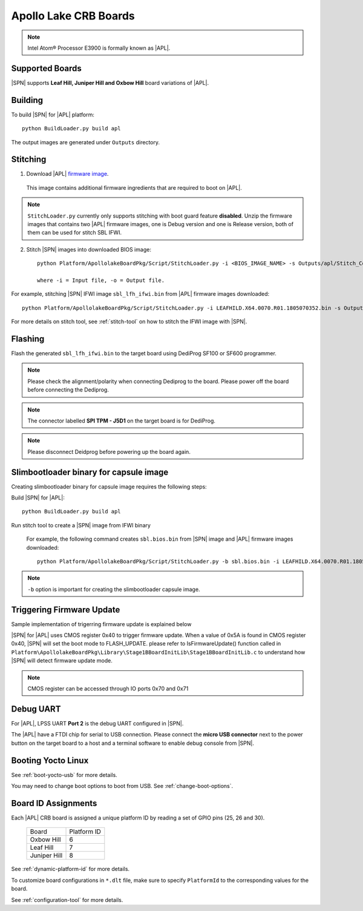 .. _apollo-lake-crb:

Apollo Lake CRB Boards
-----------------------

.. note:: Intel Atom® Processor E3900 is formally known as |APL|.

Supported Boards
^^^^^^^^^^^^^^^^^^^^^

|SPN| supports **Leaf Hill, Juniper Hill and Oxbow Hill** board variations of |APL|. 

  

Building
^^^^^^^^^^

To build |SPN| for |APL| platform::

    python BuildLoader.py build apl

The output images are generated under ``Outputs`` directory.


Stitching
^^^^^^^^^^

1. Download |APL| `firmware image <https://firmware.intel.com/sites/default/files/leafhill-0.70-firmwareimages.zip>`_.

  This image contains additional firmware ingredients that are required to boot on |APL|.

.. note::
  ``StitchLoader.py`` currently only supports stitching with boot guard feature **disabled**. 
  Unzip the firmware images that contains two |APL| firmware images, one is Debug version and one is Release version, both of them can be used for stitch SBL IFWI. 


2. Stitch |SPN| images into downloaded BIOS image::

    python Platform/ApollolakeBoardPkg/Script/StitchLoader.py -i <BIOS_IMAGE_NAME> -s Outputs/apl/Stitch_Components.zip -o <SBL_IFWI_IMAGE_NAME>

    where -i = Input file, -o = Output file.

For example, stitching |SPN| IFWI image ``sbl_lfh_ifwi.bin`` from |APL| firmware images downloaded::

    python Platform/ApollolakeBoardPkg/Script/StitchLoader.py -i LEAFHILD.X64.0070.R01.1805070352.bin -s Outputs/apl/Stitch_Components.zip -o sbl_lfh_ifwi.bin


For more details on stitch tool, see :ref:`stitch-tool` on how to stitch the IFWI image with |SPN|.


Flashing
^^^^^^^^^

Flash the generated ``sbl_lfh_ifwi.bin`` to the target board using DediProg SF100 or SF600 programmer.


.. note:: Please check the alignment/polarity when connecting Dediprog to the board. Please power off the board before connecting the Dediprog.

.. note:: The connector labelled **SPI TPM - J5D1** on the target board is for DediProg. 

.. note:: Please disconnect Deidprog before powering up the board again.


Slimbootloader binary for capsule image
^^^^^^^^^^^^^^^^^^^^^^^^^^^^^^^^^^^^^^^^

Creating slimbootloader binary for capsule image requires the following steps:

Build |SPN| for |APL|::

  python BuildLoader.py build apl

Run stitch tool to create a |SPN| image from IFWI binary

  For example, the following command creates ``sbl.bios.bin`` from |SPN| image and |APL| firmware images downloaded::

    python Platform/ApollolakeBoardPkg/Script/StitchLoader.py -b sbl.bios.bin -i LEAFHILD.X64.0070.R01.1805070352.bin -s Outputs/apl/Stitch_Components.zip -o sbl_lfh_ifwi.bin

.. note:: ``-b`` option is important for creating the slimbootloader capsule image.


Triggering Firmware Update
^^^^^^^^^^^^^^^^^^^^^^^^^^^^^^^^^^^^^

Sample implementation of trigerring firmware update is explained below

|SPN| for |APL| uses CMOS register 0x40 to trigger firmware update. When a value of 0x5A is found in CMOS register 0x40, |SPN| will set the boot mode to FLASH_UPDATE.
please refer to IsFirmwareUpdate() function called in ``Platform\ApollolakeBoardPkg\Library\Stage1BBoardInitLib\Stage1BBoardInitLib.c`` to understand how |SPN| will detect firmware update mode.

.. note:: CMOS register can be accessed through IO ports 0x70 and 0x71


Debug UART
^^^^^^^^^^^

For |APL|, LPSS UART **Port 2** is the debug UART configured in |SPN|. 

The |APL| have a FTDI chip for serial to USB connection. Please connect the **micro USB connector** next to the power button on the target board to a host and a 
terminal software to enable debug console from |SPN|.


Booting Yocto Linux
^^^^^^^^^^^^^^^^^^^^^

See :ref:`boot-yocto-usb` for more details.

You may need to change boot options to boot from USB. See :ref:`change-boot-options`.



Board ID Assignments
^^^^^^^^^^^^^^^^^^^^^

Each |APL| CRB board is assigned a unique platform ID by reading a set of GPIO pins (25, 26 and 30).

  +-----------------+---------------+
  |      Board      |  Platform ID  |
  +-----------------+---------------+
  |   Oxbow Hill    |       6       |
  +-----------------+---------------+
  |    Leaf Hill    |       7       |
  +-----------------+---------------+
  |  Juniper Hill   |       8       |
  +-----------------+---------------+


See :ref:`dynamic-platform-id` for more details.

To customize board configurations in ``*.dlt`` file, make sure to specify ``PlatformId`` to the corresponding values for the board.

See :ref:`configuration-tool` for more details.
